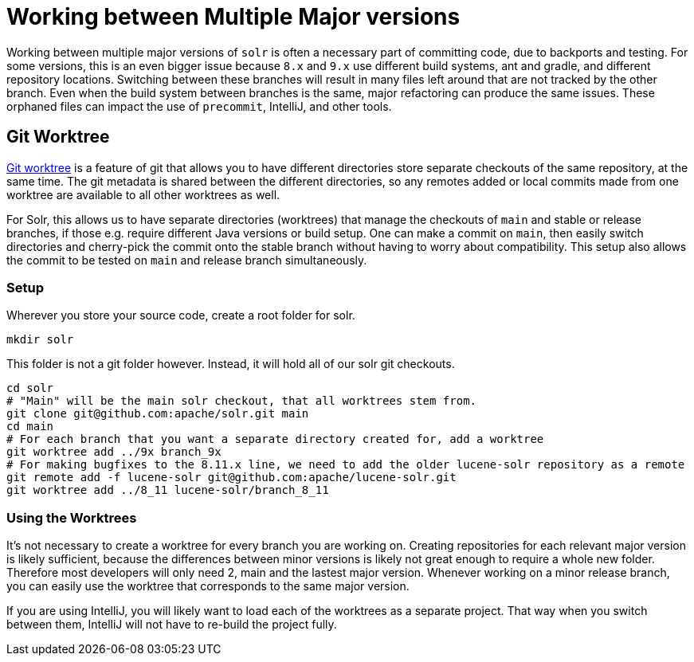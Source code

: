 = Working between Multiple Major versions
// Licensed to the Apache Software Foundation (ASF) under one
// or more contributor license agreements.  See the NOTICE file
// distributed with this work for additional information
// regarding copyright ownership.  The ASF licenses this file
// to you under the Apache License, Version 2.0 (the
// "License"); you may not use this file except in compliance
// with the License.  You may obtain a copy of the License at
//
//   http://www.apache.org/licenses/LICENSE-2.0
//
// Unless required by applicable law or agreed to in writing,
// software distributed under the License is distributed on an
// "AS IS" BASIS, WITHOUT WARRANTIES OR CONDITIONS OF ANY
// KIND, either express or implied.  See the License for the
// specific language governing permissions and limitations
// under the License.

Working between multiple major versions of `solr` is often a necessary part of committing code, due to backports and testing.
For some versions, this is an even bigger issue because `8.x` and `9.x` use different build systems, ant and gradle, and different repository locations.
Switching between these branches will result in many files left around that are not tracked by the other branch.
Even when the build system between branches is the same, major refactoring can produce the same issues.
These orphaned files can impact the use of `precommit`, IntelliJ, and other tools.

== Git Worktree

https://git-scm.com/docs/git-worktree[Git worktree] is a feature of git that allows you to have different directories store separate checkouts of the same repository, at the same time.
The git metadata is shared between the different directories, so any remotes added or local commits made from one worktree are available to all other worktrees as well.

For Solr, this allows us to have separate directories (worktrees) that manage the checkouts of `main` and stable or release branches, if those e.g. require different Java versions or build setup.
One can make a commit on `main`, then easily switch directories and cherry-pick the commit onto the stable branch without having to worry about compatibility.
This setup also allows the commit to be tested on `main` and release branch simultaneously.

=== Setup

Wherever you store your source code, create a root folder for solr.

```
mkdir solr
```

This folder is not a git folder however. Instead, it will hold all of our solr git checkouts.

```bash
cd solr
# "Main" will be the main solr checkout, that all worktrees stem from.
git clone git@github.com:apache/solr.git main
cd main
# For each branch that you want a separate directory created for, add a worktree
git worktree add ../9x branch_9x
# For making bugfixes to the 8.11.x line, we need to add the older lucene-solr repository as a remote
git remote add -f lucene-solr git@github.com:apache/lucene-solr.git
git worktree add ../8_11 lucene-solr/branch_8_11
```

=== Using the Worktrees

It's not necessary to create a worktree for every branch you are working on.
Creating repositories for each relevant major version is likely sufficient, because the differences between minor versions is likely not great enough to require a whole new folder.
Therefore most developers will only need 2, main and the lastest major version.
Whenever working on a minor release branch, you can easily use the worktree that corresponds to the same major version.

If you are using IntelliJ, you will likely want to load each of the worktrees as a separate project.
That way when you switch between them, IntelliJ will not have to re-build the project fully.
